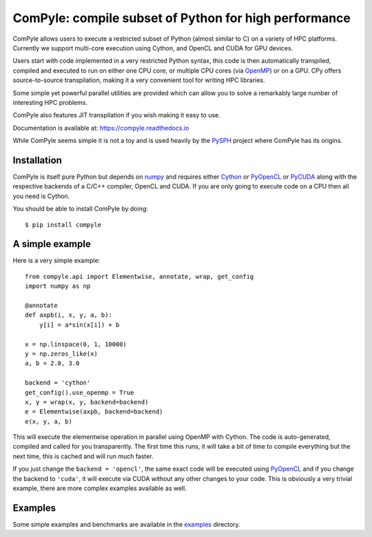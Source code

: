ComPyle: compile subset of Python for high performance
========================================================

ComPyle allows users to execute a restricted subset of Python (almost similar
to C) on a variety of HPC platforms. Currently we support multi-core execution
using Cython, and OpenCL and CUDA for GPU devices.

Users start with code implemented in a very restricted Python syntax, this code
is then automatically transpiled, compiled and executed to run on either one CPU
core, or multiple CPU cores (via OpenMP_) or on a GPU. CPy offers
source-to-source transpilation, making it a very convenient tool for writing HPC
libraries.

Some simple yet powerful parallel utilities are provided which can allow you to
solve a remarkably large number of interesting HPC problems.

ComPyle also features JIT transpilation if you wish making it easy to use.

Documentation is available at: https://compyle.readthedocs.io

While ComPyle seems simple it is not a toy and is used heavily by the PySPH_
project where ComPyle has its origins.

.. _PySPH: https://github.com/pypr/pysph


Installation
-------------

ComPyle is itself pure Python but depends on numpy_ and requires either Cython_
or PyOpenCL_ or PyCUDA_ along with the respective backends of a C/C++ compiler,
OpenCL and CUDA. If you are only going to execute code on a CPU then all you
need is Cython.

You should be able to install ComPyle by doing::

  $ pip install compyle


.. _PyOpenCL: https://documen.tician.de/pyopencl/
.. _OpenCL: https://www.khronos.org/opencl/
.. _Cython: http://www.cython.org
.. _numpy: http://www.numpy.org
.. _OpenMP: http://openmp.org/
.. _PyCUDA: https://documen.tician.de/pycuda/

A simple example
----------------

Here is a very simple example::

   from compyle.api import Elementwise, annotate, wrap, get_config
   import numpy as np

   @annotate
   def axpb(i, x, y, a, b):
       y[i] = a*sin(x[i]) + b

   x = np.linspace(0, 1, 10000)
   y = np.zeros_like(x)
   a, b = 2.0, 3.0

   backend = 'cython'
   get_config().use_openmp = True
   x, y = wrap(x, y, backend=backend)
   e = Elementwise(axpb, backend=backend)
   e(x, y, a, b)

This will execute the elementwise operation in parallel using OpenMP with
Cython. The code is auto-generated, compiled and called for you transparently.
The first time this runs, it will take a bit of time to compile everything but
the next time, this is cached and will run much faster.

If you just change the ``backend = 'opencl'``, the same exact code will be
executed using PyOpenCL_ and if you change the backend to ``'cuda'``, it will
execute via CUDA without any other changes to your code. This is obviously a
very trivial example, there are more complex examples available as well.


Examples
---------

Some simple examples and benchmarks are available in the `examples
<https://github.com/pypr/compyle/tree/master/examples>`_ directory.
